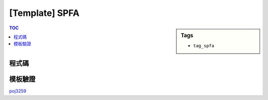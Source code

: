 ###################################################
[Template] SPFA
###################################################

.. sidebar:: Tags

    - ``tag_spfa``

.. contents:: TOC
    :depth: 2

************************
程式碼
************************

.. code-block:: cpp
    :linenos:

    #define st first
    #define nd second

    typedef pair<int, int> pii; // <d, v>
    struct Edge {
        int to, w;
    };

    const int MAX_V = ...;
    const int INF = 0x3f3f3f3f;

    int V, S; // V, Source
    vector<Edge> g[MAX_V];
    int d[MAX_V];
    int cnt[MAX_V];

    bool spfa() { // 回傳有無負環
        fill(d, d + V, INF);
        fill(cnt, cnt + V, 0);
        priority_queue< pii, vector<pii>, greater<pii> > pq;

        d[S] = 0;
        pq.push(pii(0, S));
        cnt[S] = 1;

        while (!pq.empty()) {
            pii top = pq.top(); pq.pop();
            int u = top.nd;

            if (d[u] < top.st) continue;

            // for (const Edge& e : g[u]) {
            for (size_t i = 0; i < g[u].size(); i++) {
                const Edge& e = g[u][i];
                if (d[e.to] > d[u] + e.w) {
                    d[e.to] = d[u] + e.w;
                    pq.push(pii(d[e.to], e.to));

                    cnt[e.to]++;
                    if (cnt[e.to] >= V)
                        return true;
                }
            }
        }

        return false;
    }

************************
模板驗證
************************

`poj3259 <http://codepad.org/aeURgGhp>`_
